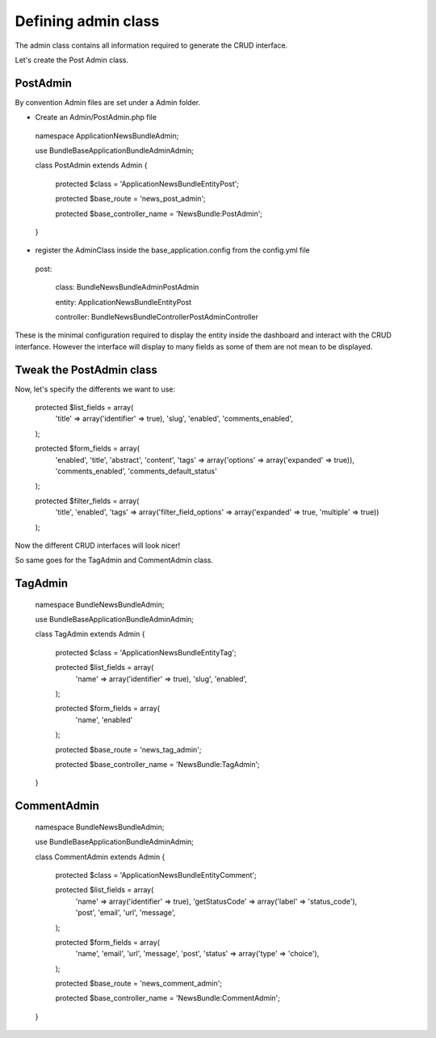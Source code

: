 Defining admin class
====================


The admin class contains all information required to generate the CRUD interface.

Let's create the Post Admin class.


PostAdmin
---------

By convention Admin files are set under a Admin folder.


- Create an Admin/PostAdmin.php file

..

    namespace Application\NewsBundle\Admin;

    use Bundle\BaseApplicationBundle\Admin\Admin;

    class PostAdmin extends Admin
    {

        protected $class = 'Application\NewsBundle\Entity\Post';

        protected $base_route = 'news_post_admin';

        protected $base_controller_name = 'NewsBundle:PostAdmin';

    }

- register the AdminClass inside the base_application.config from the config.yml file

..

    post:

        class:      Bundle\NewsBundle\Admin\PostAdmin

        entity:     Application\NewsBundle\Entity\Post

        controller: Bundle\NewsBundle\Controller\PostAdminController



These is the minimal configuration required to display the entity inside the dashboard and
interact with the CRUD interfance. However the interface will display to many fields as some
of them are not mean to be displayed.

Tweak the PostAdmin class
-------------------------

Now, let's specify the differents we want to use:
 

..

    protected $list_fields = array(
        'title' => array('identifier' => true),
        'slug',
        'enabled',
        'comments_enabled',
    );

    protected $form_fields = array(
        'enabled',
        'title',
        'abstract',
        'content',
        'tags' => array('options' => array('expanded' => true)),
        'comments_enabled',
        'comments_default_status'
    );

    protected $filter_fields = array(
        'title',
        'enabled',
        'tags' => array('filter_field_options' => array('expanded' => true, 'multiple' => true))
    );


Now the different CRUD interfaces will look nicer!


So same goes for the TagAdmin and CommentAdmin class.

TagAdmin
--------

..

    namespace Bundle\NewsBundle\Admin;

    use Bundle\BaseApplicationBundle\Admin\Admin;

    class TagAdmin extends Admin
    {
        protected $class = 'Application\NewsBundle\Entity\Tag';

        protected $list_fields = array(
            'name' => array('identifier' => true),
            'slug',
            'enabled',
        );

        protected $form_fields = array(
            'name',
            'enabled'
        );

        protected $base_route = 'news_tag_admin';

        protected $base_controller_name = 'NewsBundle:TagAdmin';
    }

CommentAdmin
------------

..

    namespace Bundle\NewsBundle\Admin;

    use Bundle\BaseApplicationBundle\Admin\Admin;

    class CommentAdmin extends Admin
    {

        protected $class = 'Application\NewsBundle\Entity\Comment';

        protected $list_fields = array(
            'name' => array('identifier' => true),
            'getStatusCode' => array('label' => 'status_code'),
            'post',
            'email',
            'url',
            'message',
        );

        protected $form_fields = array(
            'name',
            'email',
            'url',
            'message',
            'post',
            'status' => array('type' => 'choice'),
        );

        protected $base_route = 'news_comment_admin';

        protected $base_controller_name = 'NewsBundle:CommentAdmin';
    }